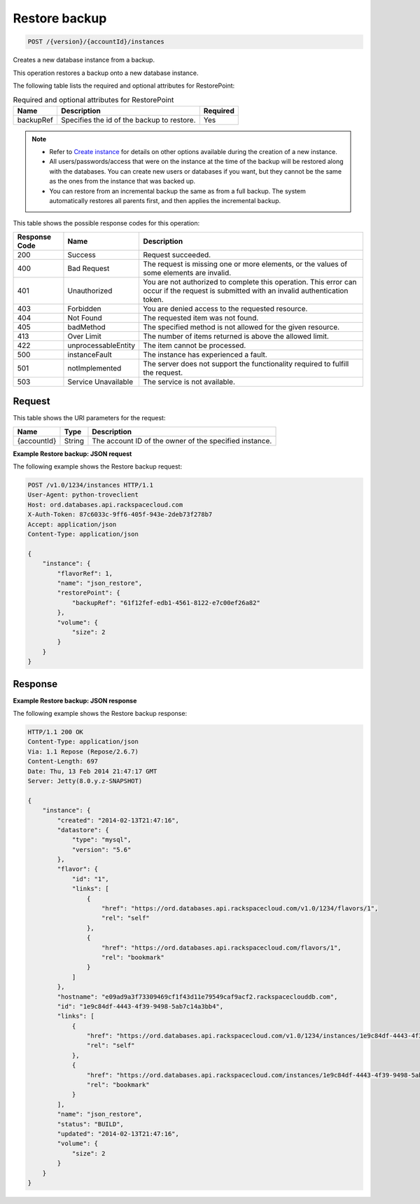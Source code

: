 
.. THIS OUTPUT IS GENERATED FROM THE WADL. DO NOT EDIT.

.. _post-restore-backup-version-accountid-instances:

Restore backup
^^^^^^^^^^^^^^^^^^^^^^^^^^^^^^^^^^^^^^^^^^^^^^^^^^^^^^^^^^^^^^^^^^^^^^^^^^^^^^^^

.. code::

    POST /{version}/{accountId}/instances

Creates a new database instance from a backup.

This operation restores a backup onto a new database instance.

The following table lists the required and optional attributes for RestorePoint:

.. table:: Required and optional attributes for RestorePoint

    
    +--------------------------+-------------------------+-------------------------+
    |Name                      |Description              |Required                 |
    +==========================+=========================+=========================+
    |backupRef                 |Specifies the id of the  |Yes                      |
    |                          |backup to restore.       |                         |
    +--------------------------+-------------------------+-------------------------+
    

.. note::
   
   
   *  Refer to `Create instance <http://docs.rackspace.com/cdb/api/v1.0/cdb-devguide/content/POST_createInstance__version___accountId__instances_Database_Instances.html>`__ for details on other options available during the creation of a new instance.
   *  All users/passwords/access that were on the instance at the time of the backup will be restored along with the databases. You can create new users or databases if you want, but they cannot be the same as the ones from the instance that was backed up.
   *  You can restore from an incremental backup the same as from a full backup. The system automatically restores all parents first, and then applies the incremental backup.
   
   
   



This table shows the possible response codes for this operation:


+--------------------------+-------------------------+-------------------------+
|Response Code             |Name                     |Description              |
+==========================+=========================+=========================+
|200                       |Success                  |Request succeeded.       |
+--------------------------+-------------------------+-------------------------+
|400                       |Bad Request              |The request is missing   |
|                          |                         |one or more elements, or |
|                          |                         |the values of some       |
|                          |                         |elements are invalid.    |
+--------------------------+-------------------------+-------------------------+
|401                       |Unauthorized             |You are not authorized   |
|                          |                         |to complete this         |
|                          |                         |operation. This error    |
|                          |                         |can occur if the request |
|                          |                         |is submitted with an     |
|                          |                         |invalid authentication   |
|                          |                         |token.                   |
+--------------------------+-------------------------+-------------------------+
|403                       |Forbidden                |You are denied access to |
|                          |                         |the requested resource.  |
+--------------------------+-------------------------+-------------------------+
|404                       |Not Found                |The requested item was   |
|                          |                         |not found.               |
+--------------------------+-------------------------+-------------------------+
|405                       |badMethod                |The specified method is  |
|                          |                         |not allowed for the      |
|                          |                         |given resource.          |
+--------------------------+-------------------------+-------------------------+
|413                       |Over Limit               |The number of items      |
|                          |                         |returned is above the    |
|                          |                         |allowed limit.           |
+--------------------------+-------------------------+-------------------------+
|422                       |unprocessableEntity      |The item cannot be       |
|                          |                         |processed.               |
+--------------------------+-------------------------+-------------------------+
|500                       |instanceFault            |The instance has         |
|                          |                         |experienced a fault.     |
+--------------------------+-------------------------+-------------------------+
|501                       |notImplemented           |The server does not      |
|                          |                         |support the              |
|                          |                         |functionality required   |
|                          |                         |to fulfill the request.  |
+--------------------------+-------------------------+-------------------------+
|503                       |Service Unavailable      |The service is not       |
|                          |                         |available.               |
+--------------------------+-------------------------+-------------------------+


Request
""""""""""""""""




This table shows the URI parameters for the request:

+--------------------------+-------------------------+-------------------------+
|Name                      |Type                     |Description              |
+==========================+=========================+=========================+
|{accountId}               |String                   |The account ID of the    |
|                          |                         |owner of the specified   |
|                          |                         |instance.                |
+--------------------------+-------------------------+-------------------------+









**Example Restore backup: JSON request**


The following example shows the Restore backup request:

.. code::

   POST /v1.0/1234/instances HTTP/1.1
   User-Agent: python-troveclient
   Host: ord.databases.api.rackspacecloud.com
   X-Auth-Token: 87c6033c-9ff6-405f-943e-2deb73f278b7
   Accept: application/json
   Content-Type: application/json
   
   {
       "instance": {
           "flavorRef": 1, 
           "name": "json_restore", 
           "restorePoint": {
               "backupRef": "61f12fef-edb1-4561-8122-e7c00ef26a82"
           }, 
           "volume": {
               "size": 2
           }
       }
   }
   





Response
""""""""""""""""










**Example Restore backup: JSON response**


The following example shows the Restore backup response:

.. code::

   HTTP/1.1 200 OK
   Content-Type: application/json
   Via: 1.1 Repose (Repose/2.6.7)
   Content-Length: 697
   Date: Thu, 13 Feb 2014 21:47:17 GMT
   Server: Jetty(8.0.y.z-SNAPSHOT)
   
   {
       "instance": {
           "created": "2014-02-13T21:47:16", 
           "datastore": {
               "type": "mysql", 
               "version": "5.6"
           }, 
           "flavor": {
               "id": "1", 
               "links": [
                   {
                       "href": "https://ord.databases.api.rackspacecloud.com/v1.0/1234/flavors/1", 
                       "rel": "self"
                   }, 
                   {
                       "href": "https://ord.databases.api.rackspacecloud.com/flavors/1", 
                       "rel": "bookmark"
                   }
               ]
           }, 
           "hostname": "e09ad9a3f73309469cf1f43d11e79549caf9acf2.rackspaceclouddb.com", 
           "id": "1e9c84df-4443-4f39-9498-5ab7c14a3bb4", 
           "links": [
               {
                   "href": "https://ord.databases.api.rackspacecloud.com/v1.0/1234/instances/1e9c84df-4443-4f39-9498-5ab7c14a3bb4", 
                   "rel": "self"
               }, 
               {
                   "href": "https://ord.databases.api.rackspacecloud.com/instances/1e9c84df-4443-4f39-9498-5ab7c14a3bb4", 
                   "rel": "bookmark"
               }
           ], 
           "name": "json_restore", 
           "status": "BUILD", 
           "updated": "2014-02-13T21:47:16", 
           "volume": {
               "size": 2
           }
       }
   }
   




